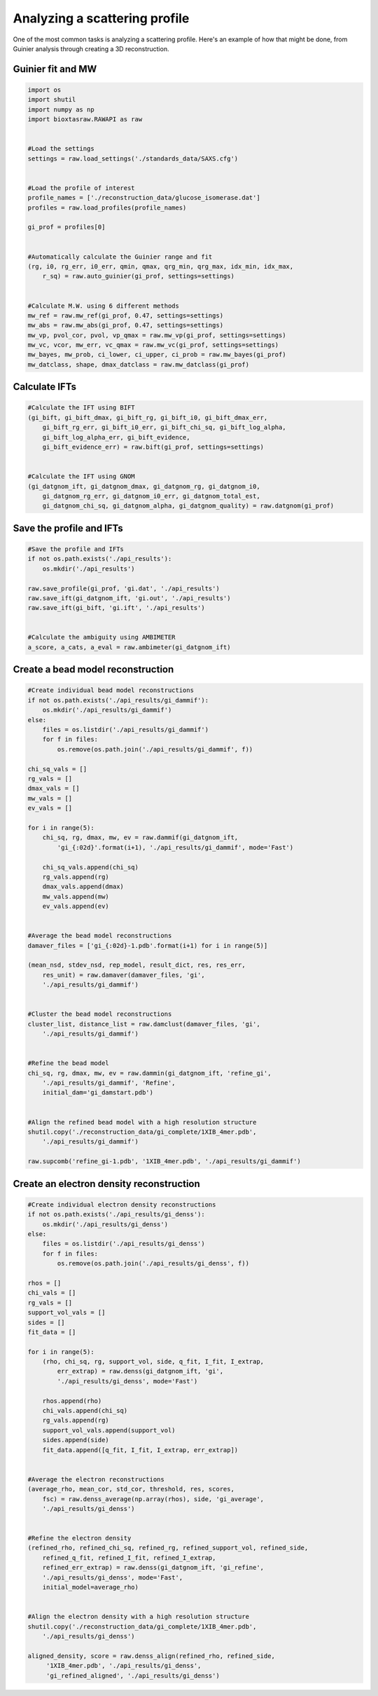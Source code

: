 Analyzing a scattering profile
********************************

One of the most common tasks is analyzing a scattering profile. Here's
an example of how that might be done, from Guinier analysis through creating
a 3D reconstruction.

Guinier fit and MW
+++++++++++++++++++++

.. code-block:: python

    import os
    import shutil
    import numpy as np
    import bioxtasraw.RAWAPI as raw


    #Load the settings
    settings = raw.load_settings('./standards_data/SAXS.cfg')


    #Load the profile of interest
    profile_names = ['./reconstruction_data/glucose_isomerase.dat']
    profiles = raw.load_profiles(profile_names)

    gi_prof = profiles[0]


    #Automatically calculate the Guinier range and fit
    (rg, i0, rg_err, i0_err, qmin, qmax, qrg_min, qrg_max, idx_min, idx_max,
        r_sq) = raw.auto_guinier(gi_prof, settings=settings)


    #Calculate M.W. using 6 different methods
    mw_ref = raw.mw_ref(gi_prof, 0.47, settings=settings)
    mw_abs = raw.mw_abs(gi_prof, 0.47, settings=settings)
    mw_vp, pvol_cor, pvol, vp_qmax = raw.mw_vp(gi_prof, settings=settings)
    mw_vc, vcor, mw_err, vc_qmax = raw.mw_vc(gi_prof, settings=settings)
    mw_bayes, mw_prob, ci_lower, ci_upper, ci_prob = raw.mw_bayes(gi_prof)
    mw_datclass, shape, dmax_datclass = raw.mw_datclass(gi_prof)


Calculate IFTs
+++++++++++++++

.. code-block:: python

    #Calculate the IFT using BIFT
    (gi_bift, gi_bift_dmax, gi_bift_rg, gi_bift_i0, gi_bift_dmax_err,
        gi_bift_rg_err, gi_bift_i0_err, gi_bift_chi_sq, gi_bift_log_alpha,
        gi_bift_log_alpha_err, gi_bift_evidence,
        gi_bift_evidence_err) = raw.bift(gi_prof, settings=settings)


    #Calculate the IFT using GNOM
    (gi_datgnom_ift, gi_datgnom_dmax, gi_datgnom_rg, gi_datgnom_i0,
        gi_datgnom_rg_err, gi_datgnom_i0_err, gi_datgnom_total_est,
        gi_datgnom_chi_sq, gi_datgnom_alpha, gi_datgnom_quality) = raw.datgnom(gi_prof)


Save the profile and IFTs
++++++++++++++++++++++++++++

.. code-block:: python

    #Save the profile and IFTs
    if not os.path.exists('./api_results'):
        os.mkdir('./api_results')

    raw.save_profile(gi_prof, 'gi.dat', './api_results')
    raw.save_ift(gi_datgnom_ift, 'gi.out', './api_results')
    raw.save_ift(gi_bift, 'gi.ift', './api_results')


    #Calculate the ambiguity using AMBIMETER
    a_score, a_cats, a_eval = raw.ambimeter(gi_datgnom_ift)


Create a bead model reconstruction
+++++++++++++++++++++++++++++++++++

.. code-block:: python

    #Create individual bead model reconstructions
    if not os.path.exists('./api_results/gi_dammif'):
        os.mkdir('./api_results/gi_dammif')
    else:
        files = os.listdir('./api_results/gi_dammif')
        for f in files:
            os.remove(os.path.join('./api_results/gi_dammif', f))

    chi_sq_vals = []
    rg_vals = []
    dmax_vals = []
    mw_vals = []
    ev_vals = []

    for i in range(5):
        chi_sq, rg, dmax, mw, ev = raw.dammif(gi_datgnom_ift,
            'gi_{:02d}'.format(i+1), './api_results/gi_dammif', mode='Fast')

        chi_sq_vals.append(chi_sq)
        rg_vals.append(rg)
        dmax_vals.append(dmax)
        mw_vals.append(mw)
        ev_vals.append(ev)


    #Average the bead model reconstructions
    damaver_files = ['gi_{:02d}-1.pdb'.format(i+1) for i in range(5)]

    (mean_nsd, stdev_nsd, rep_model, result_dict, res, res_err,
        res_unit) = raw.damaver(damaver_files, 'gi',
        './api_results/gi_dammif')


    #Cluster the bead model reconstructions
    cluster_list, distance_list = raw.damclust(damaver_files, 'gi',
        './api_results/gi_dammif')


    #Refine the bead model
    chi_sq, rg, dmax, mw, ev = raw.dammin(gi_datgnom_ift, 'refine_gi',
        './api_results/gi_dammif', 'Refine',
        initial_dam='gi_damstart.pdb')


    #Align the refined bead model with a high resolution structure
    shutil.copy('./reconstruction_data/gi_complete/1XIB_4mer.pdb',
        './api_results/gi_dammif')

    raw.supcomb('refine_gi-1.pdb', '1XIB_4mer.pdb', './api_results/gi_dammif')


Create an electron density reconstruction
+++++++++++++++++++++++++++++++++++++++++++

.. code-block:: python

    #Create individual electron density reconstructions
    if not os.path.exists('./api_results/gi_denss'):
        os.mkdir('./api_results/gi_denss')
    else:
        files = os.listdir('./api_results/gi_denss')
        for f in files:
            os.remove(os.path.join('./api_results/gi_denss', f))

    rhos = []
    chi_vals = []
    rg_vals = []
    support_vol_vals = []
    sides = []
    fit_data = []

    for i in range(5):
        (rho, chi_sq, rg, support_vol, side, q_fit, I_fit, I_extrap,
            err_extrap) = raw.denss(gi_datgnom_ift, 'gi',
            './api_results/gi_denss', mode='Fast')

        rhos.append(rho)
        chi_vals.append(chi_sq)
        rg_vals.append(rg)
        support_vol_vals.append(support_vol)
        sides.append(side)
        fit_data.append([q_fit, I_fit, I_extrap, err_extrap])


    #Average the electron reconstructions
    (average_rho, mean_cor, std_cor, threshold, res, scores,
        fsc) = raw.denss_average(np.array(rhos), side, 'gi_average',
        './api_results/gi_denss')


    #Refine the electron density
    (refined_rho, refined_chi_sq, refined_rg, refined_support_vol, refined_side,
        refined_q_fit, refined_I_fit, refined_I_extrap,
        refined_err_extrap) = raw.denss(gi_datgnom_ift, 'gi_refine',
        './api_results/gi_denss', mode='Fast',
        initial_model=average_rho)


    #Align the electron density with a high resolution structure
    shutil.copy('./reconstruction_data/gi_complete/1XIB_4mer.pdb',
        './api_results/gi_denss')

    aligned_density, score = raw.denss_align(refined_rho, refined_side,
         '1XIB_4mer.pdb', './api_results/gi_denss',
         'gi_refined_aligned', './api_results/gi_denss')
